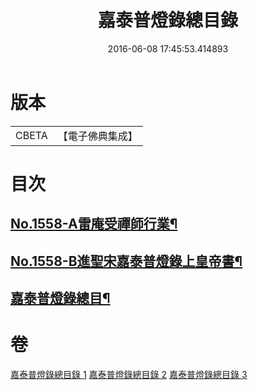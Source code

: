 #+TITLE: 嘉泰普燈錄總目錄 
#+DATE: 2016-06-08 17:45:53.414893

* 版本
 |     CBETA|【電子佛典集成】|

* 目次
** [[file:KR6q0009_001.txt::001-0269a1][No.1558-A雷庵受禪師行業¶]]
** [[file:KR6q0009_001.txt::001-0269b16][No.1558-B進聖宋嘉泰普燈錄上皇帝書¶]]
** [[file:KR6q0009_001.txt::001-0270c3][嘉泰普燈錄總目¶]]

* 卷
[[file:KR6q0009_001.txt][嘉泰普燈錄總目錄 1]]
[[file:KR6q0009_002.txt][嘉泰普燈錄總目錄 2]]
[[file:KR6q0009_003.txt][嘉泰普燈錄總目錄 3]]

